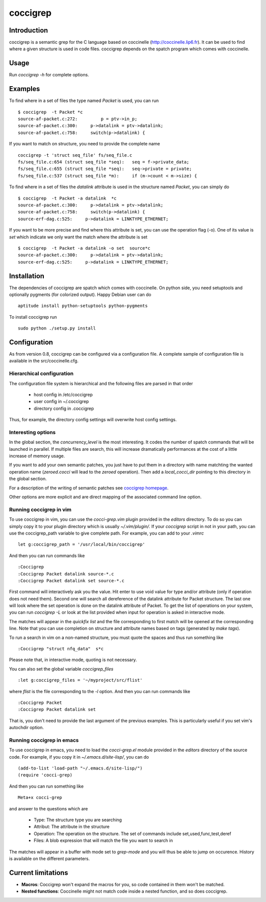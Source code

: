 =========
coccigrep
=========

Introduction
============

coccigrep is a semantic grep for the C language based on coccinelle
(http://coccinelle.lip6.fr). It can be used to find where a given
structure is used in code files. coccigrep depends on the spatch
program which comes with coccinelle.

Usage
=====

Run `coccigrep -h` for complete options.

Examples
========

To find where in a set of files the type named `Packet` is used, you
can run ::

    $ coccigrep  -t Packet *c
    source-af-packet.c:272:         p = ptv->in_p;
    source-af-packet.c:300:     p->datalink = ptv->datalink;
    source-af-packet.c:758:     switch(p->datalink) {

If you want to match on structure, you need to provide the complete name ::

    coccigrep -t 'struct seq_file' fs/seq_file.c
    fs/seq_file.c:654 (struct seq_file *seq): 	seq = f->private_data;
    fs/seq_file.c:655 (struct seq_file *seq): 	seq->private = private;
    fs/seq_file.c:537 (struct seq_file *m): 	if (m->count < m->size) {


To find where in a set of files the `datalink` attribute is used in the structure
named `Packet`, you can simply do ::

    $ coccigrep  -t Packet -a datalink  *c
    source-af-packet.c:300:     p->datalink = ptv->datalink;
    source-af-packet.c:758:     switch(p->datalink) {
    source-erf-dag.c:525:     p->datalink = LINKTYPE_ETHERNET;

If you want to be more precise and find where this attribute is set, you can use 
the operation flag (-o). One of its value is `set` which indicate we only want
the match where the attribute is set ::

    $ coccigrep  -t Packet -a datalink -o set  source*c
    source-af-packet.c:300:     p->datalink = ptv->datalink;
    source-erf-dag.c:525:     p->datalink = LINKTYPE_ETHERNET;

Installation
============

The dependencies of coccigrep are spatch which comes with coccinelle. On python side, you
need setuptools and optionally pygments (for colorized output). Happy Debian user can do ::

    aptitude install python-setuptools python-pygments

To install coccigrep run ::

    sudo python ./setup.py install

Configuration
=============

As from version 0.8, coccigrep can be configured via a configuration file. A complete sample of
configuration file is available in the src/coccinelle.cfg.

Hierarchical configuration
--------------------------

The configuration file system is hierarchical and the following files are parsed in that order

 - host config in /etc/coccigrep
 - user config in ~/.coccigrep
 - directory config in .coccigrep

Thus, for example, the directory config settings will overwrite host config settings.

Interesting options
-------------------

In the global section, the `concurrency_level` is the most interesting. It codes the number of
spatch commands that will be launched in parallel. If multiple files are search, this will
increase dramatically performances at the cost of a little increase of memory usage.

If you want to add your own semantic patches, you just have to put them in a directory with
name matchting the wanted operation name (`zeroed.cocci` will lead to the `zeroed` operation).
Then add a `local_cocci_dir` pointing to this directory in the global section.

For a description of the writing of semantic patches see `coccigrep homepage`_.

.. _coccigrep homepage: http://home.regit.org/software/coccigrep/

Other options are more explicit and are direct mapping of the associated command line option.

Running coccigrep in vim
------------------------

To use coccigrep in vim, you can use the `cocci-grep.vim` plugin provided in
the `editors` directory. To do so you can simply copy it to your plugin directory
which is usually `~/.vim/plugin/`. If your `coccigrep` script in not in your
path, you can use the coccigrep_path variable to give complete path. For
example, you can add to your `.vimrc` ::

    let g:coccigrep_path = '/usr/local/bin/coccigrep'

And then you can run commands like ::

    :Coccigrep
    :Coccigrep Packet datalink source-*.c
    :Coccigrep Packet datalink set source-*.c

First command will interactively ask you the value. Hit enter to use void
value for type and/or attribute (only if operation does not need them).
Second one will search all dereference of the datalink attribute for Packet
structure. The last one will look where the set operation is done on the
datalink attribute of Packet. To get the list of operations on your system,
you can run `coccigrep -L` or look at the list provided when input for
operation is asked in interactive mode.

The matches will appear in the `quickfix list` and the file corresponding to first
match will be opened at the corresponding line. Note that you can use completion on
structure and attribute names based on tags (generated by `make tags`).

To run a search in vim on a non-named structure, you must quote the spaces and
thus run something like ::

    :Coccigrep "struct nfq_data"  s*c

Please note that, in interactive mode, quoting is not necessary.

You can also set the global variable `coccigrep_files` ::

    :let g:coccigrep_files = '~/myproject/src/flist'

where `flist` is the file corresponding to the `-l` option.
And then you can run commands like ::

    :Coccigrep Packet
    :Coccigrep Packet datalink set

That is, you don't need to provide the last argument of the previous examples.
This is particularly useful if you set vim's autochdir option.

Running coccigrep in emacs
--------------------------

To use coccigrep in emacs, you need to load the `cocci-grep.el` module provided in the `editors`
directory of the source code. For example, if you copy it in `~/.emacs.d/site-lisp/`, you
can do ::

    (add-to-list 'load-path "~/.emacs.d/site-lisp/")
    (require 'cocci-grep)

And then you can run something like ::

    Meta+x cocci-grep

and answer to the questions which are

 - Type: The structure type you are searching
 - Attribut: The attribute in the structure
 - Operation: The operation on the structure. The set of commands include set,used,func,test,deref
 - Files: A blob expression that will match the file you want to search in

The matches will appear in a buffer with mode set to `grep-mode` and you will thus be able to jump
on occurence. History is available on the different parameters.

Current limitations
===================

- **Macros**: Coccigrep won't expand the macros for you, so code contained in them won't be matched.
- **Nested functions**: Coccinelle might not match code inside a nested function,
  and so does coccigrep.
